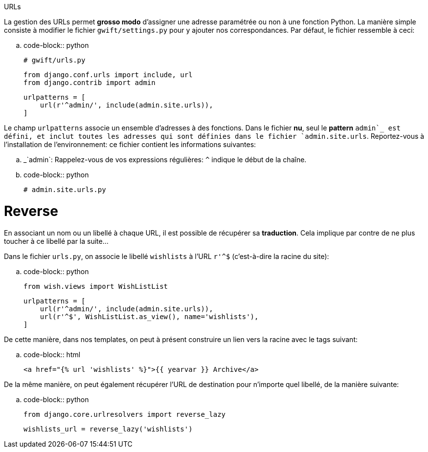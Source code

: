 ****
URLs
****

La gestion des URLs permet *grosso modo* d'assigner une adresse paramétrée ou non à une fonction Python. La manière simple consiste à modifier le fichier `gwift/settings.py` pour y ajouter nos correspondances. Par défaut, le fichier ressemble à ceci:

.. code-block:: python

    # gwift/urls.py

    from django.conf.urls import include, url
    from django.contrib import admin

    urlpatterns = [
        url(r'^admin/', include(admin.site.urls)),
    ]

Le champ `urlpatterns` associe un ensemble d'adresses à des fonctions. Dans le fichier *nu*, seul le *pattern* `admin`_ est défini, et inclut toutes les adresses qui sont définies dans le fichier `admin.site.urls`. Reportez-vous à l'installation de l'environnement: ce fichier contient les informations suivantes:

.. _`admin`: Rappelez-vous de vos expressions régulières: `^` indique le début de la chaîne.

.. code-block:: python

    # admin.site.urls.py

Reverse
=======

En associant un nom ou un libellé à chaque URL, il est possible de récupérer sa *traduction*. Cela implique par contre de ne plus toucher à ce libellé par la suite...

Dans le fichier ``urls.py``, on associe le libellé ``wishlists`` à l'URL ``r'^$`` (c'est-à-dire la racine du site):  

.. code-block:: python

    from wish.views import WishListList

    urlpatterns = [
        url(r'^admin/', include(admin.site.urls)),
        url(r'^$', WishListList.as_view(), name='wishlists'),
    ]

De cette manière, dans nos templates, on peut à présent construire un lien vers la racine avec le tags suivant: 

.. code-block:: html

    <a href="{% url 'wishlists' %}">{{ yearvar }} Archive</a>

De la même manière, on peut également récupérer l'URL de destination pour n'importe quel libellé, de la manière suivante:

.. code-block:: python

    from django.core.urlresolvers import reverse_lazy
    
    wishlists_url = reverse_lazy('wishlists')